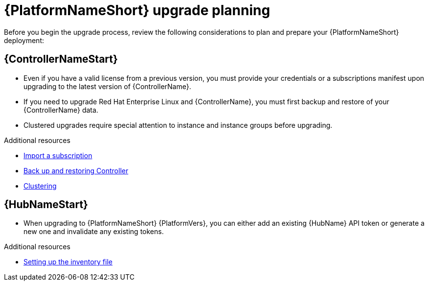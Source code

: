

[id="aap-upgrade-planning_{context}"]

= {PlatformNameShort} upgrade planning

[role="_abstract"]
Before you begin the upgrade process, review the following considerations to plan and prepare your {PlatformNameShort} deployment:

[discrete]
== {ControllerNameStart}

* Even if you have a valid license from a previous version, you must provide your credentials or a subscriptions manifest upon upgrading to the latest version of {ControllerName}.
* If you need to upgrade Red Hat Enterprise Linux and {ControllerName}, you must first backup and restore of your {ControllerName} data.
* Clustered upgrades require special attention to instance and instance groups before upgrading.

[role="_additional-resources"]
.Additional resources
* link:https://docs.ansible.com/automation-controller/latest/html/userguide/import_license.html[Import a subscription]
* link:https://docs.ansible.com/automation-controller/latest/html/administration/backup_restore.html#ag-backup-restore[Back up and restoring Controller]
* link:https://docs.ansible.com/automation-controller/latest/html/administration/clustering.html#ag-clustering[Clustering]

[discrete]
== {HubNameStart}

* When upgrading to {PlatformNameShort} {PlatformVers}, you can either add an existing {HubName} API token or generate a new one and invalidate any existing tokens.

[role="_additional-resources"]
.Additional resources
* <<editing-inventory-file-for-updates_{context}, Setting up the inventory file >>
